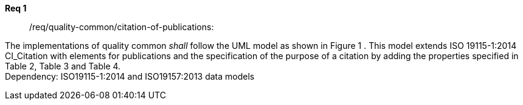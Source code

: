 [[req_core_process-execute-input-inline-object]]
[requirement]
====
[%metadata]
*Req 1*:: /req/quality-common/citation-of-publications:
[.component,class=conditions]
--
The implementations of quality common _shall_ follow the UML model as shown in Figure 1 . This model extends ISO 19115-1:2014 CI_Citation with elements for publications and the specification of the purpose of a citation by adding the properties specified in Table 2, Table 3 and Table 4. +
Dependency: ISO19115-1:2014 and ISO19157:2013 data models
--

[.component,class=part]
--
//The server SHALL support process input values encoded as qualified values.
--

[.component,class=part]
--
//The value of the `value` key SHALL be an _object_ instance.
--
====



[requirement,type="general",id="/req/req-class-a/req-name-1",label="/req/req-class-a/req-name-1",obligation="requirement"]
